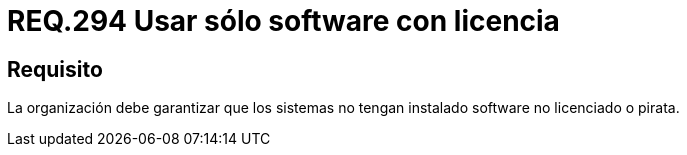:slug: rules/294/
:category: rules
:description: En el presente documento se detallan los requerimientos de seguridad relacionados al uso legal y seguro de software de terceros instalado en un determinado sistema operativo. Por lo tanto, toda organización debe velar porque todo los programas instalados en sus equipos sean legales.
:keywords: Organización, Software, Licencia, Pirata, Sistema Operativo, Instalar.
:rules: yes

= REQ.294 Usar sólo software con licencia

== Requisito

La organización debe garantizar que los sistemas
no tengan instalado +software+ no licenciado o pirata.
